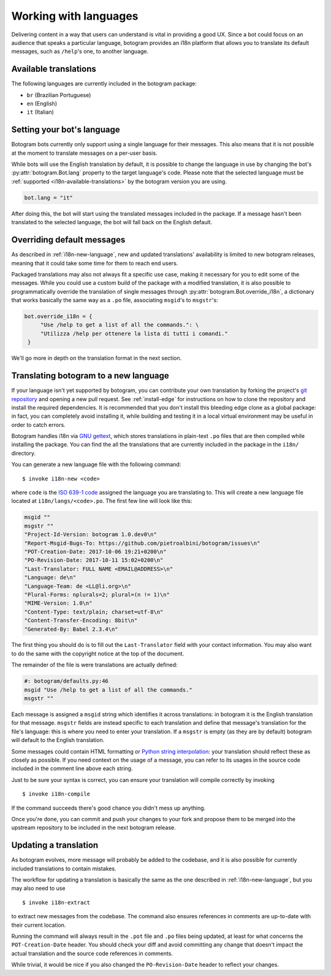 .. Copyright (c) 2015-2018 The Botogram Authors (see AUTHORS)
   Documentation released under the MIT license (see LICENSE)

.. _i18n:

======================
Working with languages
======================

Delivering content in a way that users can understand is vital in providing a
good UX. Since a bot could focus on an audience that speaks a particular
language, botogram provides an i18n platform that allows you to translate its
default messages, such as ``/help``'s one, to another language.

.. _i18n-available-translations:

Available translations
======================

The following languages are currently included in the botogram package:

* ``br`` (Brazilian Portuguese)
* ``en`` (English)
* ``it`` (Italian)

.. _i18n-setting-language:

Setting your bot's language
===========================

Botogram bots currently only support using a single language for their messages.
This also means that it is not possible at the moment to translate messages on
a per-user basis.

While bots will use the English translation by default, it is possible to change
the language in use by changing the bot's :py:attr:`botogram.Bot.lang` property
to the target language's code. Please note that the selected language must be
:ref:`supported <i18n-available-translations>` by the botogram version you are
using.

.. code-block:: python

   bot.lang = "it"

After doing this, the bot will start using the translated messages included in
the package. If a message hasn't been translated to the selected language, the
bot will fall back on the English default.

.. _i18n-overriding:

Overriding default messages
===========================

.. versionadded:: 0.5

As described in :ref:`i18n-new-language`, new and updated translations'
availability is limited to new botogram releases, meaning that it could take
some time for them to reach end users.

Packaged translations may also not always fit a specific use case, making it
necessary for you to edit some of the messages. While you could use a custom
build of the package with a modified translation, it is also possible to
programmatically override the translation of single messages through
:py:attr:`botogram.Bot.override_i18n`, a dictionary that works basically the
same way as a ``.po`` file, associating ``msgid``'s to ``msgstr``'s:

.. code-block:: python

   bot.override_i18n = {
        "Use /help to get a list of all the commands.": \
        "Utilizza /help per ottenere la lista di tutti i comandi."
    }

We'll go more in depth on the translation format in the next section.

.. _i18n-new-language:

Translating botogram to a new language
======================================

If your language isn't yet supported by botogram, you can contribute your own
translation by forking the project's `git repository
<https://github.com/pietroalbini/botogram>`_ and opening a new pull request.
See :ref:`install-edge` for instructions on how to clone the repository and
install the required dependencies. It is recommended that you don't install this
bleeding edge clone as a global package: in fact, you can completely avoid
installing it, while building and testing it in a local virtual environment may
be useful in order to catch errors.

Botogram handles i18n via `GNU gettext`_, which stores translations in
plain-text ``.po`` files that are then compiled while installing the package.
You can find the all the translations that are currently included in the package
in the ``i18n/`` directory.

You can generate a new language file with the following command: ::

   $ invoke i18n-new <code>

where ``code`` is the `ISO 639-1 code`_ assigned the language you are
translating to. This will create a new language file located at
``i18n/langs/<code>.po``. The first few line will look like this:

.. code-block:: none

   msgid ""
   msgstr ""
   "Project-Id-Version: botogram 1.0.dev0\n"
   "Report-Msgid-Bugs-To: https://github.com/pietroalbini/botogram/issues\n"
   "POT-Creation-Date: 2017-10-06 19:21+0200\n"
   "PO-Revision-Date: 2017-10-11 15:02+0200\n"
   "Last-Translator: FULL NAME <EMAIL@ADDRESS>\n"
   "Language: de\n"
   "Language-Team: de <LL@li.org>\n"
   "Plural-Forms: nplurals=2; plural=(n != 1)\n"
   "MIME-Version: 1.0\n"
   "Content-Type: text/plain; charset=utf-8\n"
   "Content-Transfer-Encoding: 8bit\n"
   "Generated-By: Babel 2.3.4\n"

The first thing you should do is to fill out the ``Last-Translator`` field with
your contact information. You may also want to do the same with the copyright
notice at the top of the document.

The remainder of the file is were translations are actually defined:

.. code-block:: none

   #: botogram/defaults.py:46
   msgid "Use /help to get a list of all the commands."
   msgstr ""

Each message is assigned a ``msgid`` string which identifies it across
translations: in botogram it is the English translation for that message.
``msgstr`` fields are instead specific to each translation and define that
message's translation for the file's language: this is where you need to enter
your translation. If a ``msgstr`` is empty (as they are by default) botogram
will default to the English translation.

Some messages could contain HTML formatting or
`Python string interpolation`_: your translation should reflect these as closely
as possible. If you need context on the usage of a message, you can refer to its
usages in the source code included in the comment line above each string.

Just to be sure your syntax is correct, you can ensure your translation will
compile correctly by invoking ::

   $ invoke i18n-compile

If the command succeeds there's good chance you didn't mess up anything.

Once you're done, you can commit and push your changes to your fork and propose
them to be merged into the upstream repository to be included in the next
botogram release.

.. _i18n-update-translation:

Updating a translation
======================

As botogram evolves, more message will probably be added to the codebase, and it
is also possible for currently included translations to contain mistakes.

The workflow for updating a translation is basically the same as the one
described in :ref:`i18n-new-language`, but you may also need to use ::

   $ invoke i18n-extract

to extract new messages from the codebase. The command also ensures references
in comments are up-to-date with their current location.

Running the command will always result in the ``.pot`` file and ``.po`` files
being updated, at least for what concerns the ``POT-Creation-Date`` header. You
should check your diff and avoid committing any change that doesn't impact the
actual translation and the source code references in comments.

While trivial, it would be nice if you also changed the ``PO-Revision-Date``
header to reflect your changes.


.. _`GNU gettext`: https://www.gnu.org/software/gettext/

.. _`ISO 639-1 code`: https://en.wikipedia.org/wiki/List_of_ISO_639-1_codes

.. _`Python string interpolation`:
   https://docs.python.org/2/library/stdtypes.html#string-formatting
